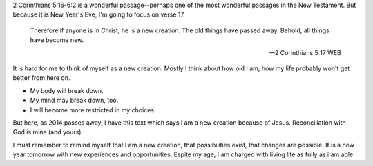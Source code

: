 .. title: A New Creation
.. slug: a-new-creation
.. date: 2014-12-31 11:08:51 UTC-06:00
.. tags: 
.. link: 
.. description: 
.. type: text

2 Corinthians 5:16-6:2 is a wonderful passage--perhaps one of the most
wonderful passages in the New Testament. But because it is New Year's
Eve, I'm going to focus on verse 17.


  Therefore if anyone is in Christ, he is a new creation. The old
  things have passed away. Behold, all things have become new.

  -- 2 Corinthians 5:17 WEB

It is hard for me to think of myself as a new creation. Mostly I think
about how old I am; how my life probably won't get better from here
on.

* My body will break down.
* My mind may break down, too.
* I will become more restricted in my choices.

But here, as 2014 passes away, I have this text which says I am a new creation because of Jesus. Reconciliation with God is mine (and yours).

I must remember to remind myself that I am a new creation, that
possibilities exist, that changes are possible. It is a new year
tomorrow with new experiences and opportunities. Espite my age, I am
charged with living life as fully as i am able.
